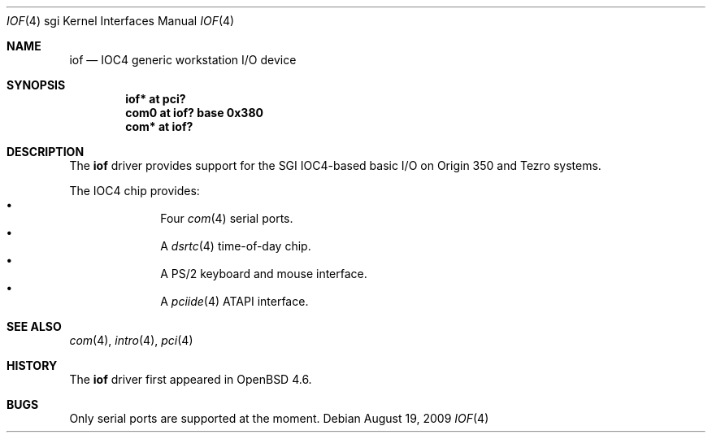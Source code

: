 .\"	$OpenBSD: iof.4,v 1.2 2009/08/19 04:53:32 jmc Exp $
.\"
.\" Copyright (c) 2009 Miodrag Vallat.
.\"
.\" Permission to use, copy, modify, and distribute this software for any
.\" purpose with or without fee is hereby granted, provided that the above
.\" copyright notice and this permission notice appear in all copies.
.\"
.\" THE SOFTWARE IS PROVIDED "AS IS" AND THE AUTHOR DISCLAIMS ALL WARRANTIES
.\" WITH REGARD TO THIS SOFTWARE INCLUDING ALL IMPLIED WARRANTIES OF
.\" MERCHANTABILITY AND FITNESS. IN NO EVENT SHALL THE AUTHOR BE LIABLE FOR
.\" ANY SPECIAL, DIRECT, INDIRECT, OR CONSEQUENTIAL DAMAGES OR ANY DAMAGES
.\" WHATSOEVER RESULTING FROM LOSS OF USE, DATA OR PROFITS, WHETHER IN AN
.\" ACTION OF CONTRACT, NEGLIGENCE OR OTHER TORTIOUS ACTION, ARISING OUT OF
.\" OR IN CONNECTION WITH THE USE OR PERFORMANCE OF THIS SOFTWARE.
.\"
.Dd $Mdocdate: August 19 2009 $
.Dt IOF 4 sgi
.Os
.Sh NAME
.Nm iof
.Nd IOC4 generic workstation I/O device
.Sh SYNOPSIS
.Cd "iof* at pci?"
.Cd "com0 at iof? base 0x380"
.Cd "com* at iof?"
\." .Cd "dsrtc0 at iof?"
.\" .Cd "iockbc* at iof?"
.Sh DESCRIPTION
The
.Nm
driver provides support for the SGI IOC4-based basic I/O on Origin 350
and Tezro systems.
.Pp
The IOC4 chip provides:
.Bl -bullet -compact -offset indent
.It
Four
.Xr com 4
serial ports.
.It
A
.Xr dsrtc 4
time-of-day chip.
.It
A PS/2 keyboard and mouse interface.
.It
A
.Xr pciide 4
ATAPI interface.
.El
.Sh SEE ALSO
.Xr com 4 ,
.\" .Xr dsrtc 4 ,
.Xr intro 4 ,
.\" .Xr iockbc 4 ,
.Xr pci 4
.Sh HISTORY
The
.Nm
driver first appeared in
.Ox 4.6 .
.Sh BUGS
Only serial ports are supported at the moment.
.\" .Sh AUTHORS
.\" The
.\" .Nm
.\" driver was written by
.\" .An Miod Vallat .
